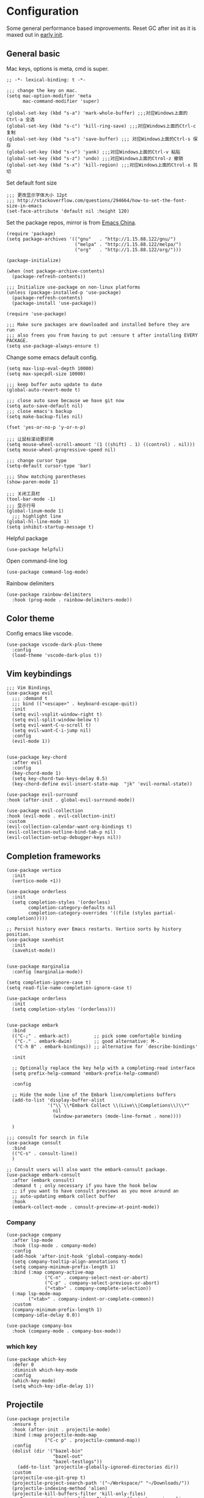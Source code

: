 * Configuration
Some general performance based improvements. Reset GC after init as it is maxed out in [[file:early-init.el][early init]].
** General basic
Mac keys, options is meta, cmd is super.
#+BEGIN_SRC elisp
  ;; -*- lexical-binding: t -*-

  ;;; change the key on mac.
  (setq mac-option-modifier 'meta
        mac-command-modifier 'super)

  (global-set-key (kbd "s-a") 'mark-whole-buffer) ;;;对应Windows上面的Ctrl-a 全选
  (global-set-key (kbd "s-c") 'kill-ring-save) ;;;对应Windows上面的Ctrl-c 复制
  (global-set-key (kbd "s-s") 'save-buffer) ;;; 对应Windows上面的Ctrl-s 保存
  (global-set-key (kbd "s-v") 'yank) ;;;对应Windows上面的Ctrl-v 粘贴
  (global-set-key (kbd "s-z") 'undo) ;;;对应Windows上面的Ctrol-z 撤销
  (global-set-key (kbd "s-x") 'kill-region) ;;;对应Windows上面的Ctrol-x 剪切
#+END_SRC

Set default font size
#+begin_src elisp
  ;;; 更改显示字体大小 12pt
  ;;; http://stackoverflow.com/questions/294664/how-to-set-the-font-size-in-emacs
  (set-face-attribute 'default nil :height 120)
#+end_src

Set the package repos, mirror is from [[https://elpamirror.emacs-china.org/][Emacs China]].
#+BEGIN_SRC elisp
  (require 'package)
  (setq package-archives '(("gnu"   . "http://1.15.88.122/gnu/")
                           ("melpa" . "http://1.15.88.122/melpa/")
                           ("org"   . "http://1.15.88.122/org/")))

  (package-initialize)        

  (when (not package-archive-contents)
    (package-refresh-contents))

  ;;; Initialize use-package on non-linux platforms
  (unless (package-installed-p 'use-package)       
    (package-refresh-contents)
    (package-install 'use-package))

  (require 'use-package)                            

  ;;; Make sure packages are downloaded and installed before they are run
  ;;; also frees you from having to put :ensure t after installing EVERY PACKAGE.
  (setq use-package-always-ensure t)
#+END_SRC

Change some emacs default config.
#+BEGIN_SRC elisp
  (setq max-lisp-eval-depth 10000)
  (setq max-specpdl-size 10000)

  ;;; keep buffer auto update to date
  (global-auto-revert-mode t)

  ;;; close auto save because we have git now
  (setq auto-save-default nil)
  ;;; close emacs's backup
  (setq make-backup-files nil)

  (fset 'yes-or-no-p 'y-or-n-p)

  ;;; 让鼠标滚动更好用
  (setq mouse-wheel-scroll-amount '(1 ((shift) . 1) ((control) . nil)))
  (setq mouse-wheel-progressive-speed nil)

  ;;; change cursor type
  (setq-default cursor-type 'bar)

  ;;; Show matching parentheses
  (show-paren-mode 1)

  ;;; 关闭工具栏
  (tool-bar-mode -1)
  ;;; 显示行号
  (global-linum-mode 1)
    ;;; highlight line
  (global-hl-line-mode 1)
  (setq inhibit-startup-message t)
#+END_SRC

Helpful package
#+begin_src elisp
  (use-package helpful)
#+end_src

Open command-line log
#+begin_src elisp
  (use-package command-log-mode)
#+end_src

Rainbow delimiters
#+begin_src elisp
  (use-package rainbow-delimiters
    :hook (prog-mode . rainbow-delimiters-mode))
#+end_src

** Color theme
Config emacs like vscode.
#+BEGIN_SRC elisp
  (use-package vscode-dark-plus-theme
    :config
    (load-theme 'vscode-dark-plus t))
#+END_SRC

** Vim keybindings
#+BEGIN_SRC elisp
  ;;; Vim Bindings
  (use-package evil
    ;;; :demand t
    ;;; bind (("<escape>" . keyboard-escape-quit))
    :init
    (setq evil-vsplit-window-right t)
    (setq evil-split-window-below t)
    (setq evil-want-C-u-scroll t)
    (setq evil-want-C-i-jump nil)
    :config
    (evil-mode 1))


  (use-package key-chord
    :after evil 
    :config
    (key-chord-mode 1)
    (setq key-chord-two-keys-delay 0.5)
    (key-chord-define evil-insert-state-map  "jk" 'evil-normal-state))

  (use-package evil-surround
  :hook (after-init . global-evil-surround-mode))

  (use-package evil-collection
  :hook (evil-mode . evil-collection-init)
  :custom
  (evil-collection-calendar-want-org-bindings t)
  (evil-collection-outline-bind-tab-p nil)
  (evil-collection-setup-debugger-keys nil))
#+END_SRC

** Completion frameworks
#+BEGIN_SRC elisp
  (use-package vertico
    :init
    (vertico-mode +1))

  (use-package orderless
    :init
    (setq completion-styles '(orderless)
          completion-category-defaults nil
          completion-category-overrides '((file (styles partial-completion)))))

  ;; Persist history over Emacs restarts. Vertico sorts by history position.
  (use-package savehist
    :init
    (savehist-mode))


  (use-package marginalia
    :config (marginalia-mode))

  (setq completion-ignore-case t)
  (setq read-file-name-completion-ignore-case t)

  (use-package orderless
    :init
    (setq completion-styles '(orderless)))


  (use-package embark
    :bind
    (("C-;" . embark-act)         ;; pick some comfortable binding
     ("C-." . embark-dwim)        ;; good alternative: M-.
     ("C-h B" . embark-bindings)) ;; alternative for `describe-bindings'

    :init

    ;; Optionally replace the key help with a completing-read interface
    (setq prefix-help-command 'embark-prefix-help-command)

    :config

    ;; Hide the mode line of the Embark live/completions buffers
    (add-to-list 'display-buffer-alist
                 '("\\`\\*Embark Collect \\(Live\\|Completions\\)\\*"
                   nil
                   (window-parameters (mode-line-format . none))))

    )

  ;;; consult for search in file
  (use-package consult
    :bind
    (("C-s" . consult-line))
    )

  ;; Consult users will also want the embark-consult package.
  (use-package embark-consult
    :after (embark consult)
    :demand t ; only necessary if you have the hook below
    ;; if you want to have consult previews as you move around an
    ;; auto-updating embark collect buffer
    :hook
    (embark-collect-mode . consult-preview-at-point-mode))
#+END_SRC

*** Company
#+begin_src elisp
  (use-package company
    :after lsp-mode
    :hook (lsp-mode . company-mode)
    :config
    (add-hook 'after-init-hook 'global-company-mode)
    (setq company-tooltip-align-annotations t)
    (setq company-minimum-prefix-length 1)
    :bind (:map company-active-map
                ("C-n" . company-select-next-or-abort)
                ("C-p" . company-select-previous-or-abort)
                ("<tab>" . company-complete-selection))
    (:map lsp-mode-map
          ("<tab>" . company-indent-or-complete-common))
    :custom
    (company-minimum-prefix-length 1)
    (company-idle-delay 0.0))

  (use-package company-box
    :hook (company-mode . company-box-mode))
#+end_src

*** which key
#+begin_src elisp
  (use-package which-key
    :defer 0
    :diminish which-key-mode
    :config
    (which-key-mode)
    (setq which-key-idle-delay 1))
#+end_src

** Projectile
#+BEGIN_SRC elisp
  (use-package projectile
    :ensure t
    :hook (after-init . projectile-mode)
    :bind (:map projectile-mode-map
                ("C-c p" . projectile-command-map))
    :config
    (dolist (dir '("bazel-bin"
                   "bazel-out"
                   "bazel-testlogs"))
      (add-to-list 'projectile-globally-ignored-directories dir))
    :custom
    (projectile-use-git-grep t)
    (projectile-project-search-path '("~/Workspace/" "~/Downloads/"))
    (projectile-indexing-method 'alien)
    (projectile-kill-buffers-filter 'kill-only-files)
    ;; Ignore uninteresting files. It has no effect when using alien mode.
    (projectile-globally-ignored-files '("TAGS" "tags" ".DS_Store"))
    (projectile-globally-ignored-file-suffixes '(".elc" ".pyc" ".o" ".swp" ".so" ".a"))
    (projectile-ignored-projects `("~/"
                                   "/tmp/"
                                   "/private/tmp/"
                                   ,package-user-dir)))
#+END_SRC

** Org mode
#+BEGIN_SRC elisp
  (use-package ox-reveal)
  (require 'org-protocol)
  (custom-set-variables
   '(org-directory "~/OneDrive/orgfiles")
   '(org-default-notes-file (concat org-directory "/notes.org"))
   '(org-export-html-postamble nil)
   '(org-hide-leading-stars t)
   '(org-startup-folded (quote overview))
   '(org-startup-indented t)
   '(org-confirm-babel-evaluate nil)
   '(org-src-fontify-natively t)
   '(org-export-with-toc nil)
   )


  (use-package org-bullets
    :config
    (add-hook 'org-mode-hook (lambda () (org-bullets-mode 1))))


  (setq org-agenda-start-on-weekday nil)
  (setq org-agenda-custom-commands
        '(("c" "Simple agenda view"
           ((agenda "")
            (alltodo "")))))


  (setq org-agenda-files (list "~/OneDrive/orgfiles/notes.org"
                               "~/OneDrive/orgfiles/i.org"))

  (setq org-capture-templates
        '(("l" "Link" entry (file+headline "~/OneDrive/orgfiles/links.org" "Links")
           "* %a %^g\n %?\n %T\n %i")
          ("b" "Blog idea" entry (file+headline "~/OneDrive/orgfiles/i.org" "POSTS:")
           "* %?\n%T" :prepend t)
          ("t" "To Do Item" entry (file+headline "~/OneDrive/orgfiles/i.org" "To Do and Notes")
           "* TODO %?\n%u" :prepend t)
          ("m" "Mail To Do" entry (file+headline "~/OneDrive/orgfiles/i.org" "To Do and Notes")
           "* TODO %a\n %?" :prepend t)
          ("n" "Note" entry (file+olp "~/OneDrive/orgfiles/i.org" "Notes")
           "* %u %? " :prepend t)
          ("r" "RSS" entry (file+headline "~/OneDrive/shared/elfeed.org" "Feeds misc")
           "** %A %^g\n")
          ))

  (setq org-file-apps
        (append '(
                  ("\\.pdf\\'" . "evince %s")
                  ("\\.x?html?\\'" . "/usr/bin/firefox %s")
                  ) org-file-apps ))
  ;; babel stuff
  (require 'ob-clojure)
  (require 'ob-gnuplot)
  (use-package ob-restclient)
  (require 'ob-restclient)
  (setq org-babel-clojure-backend 'cider)

  (org-babel-do-load-languages
   'org-babel-load-languages
   '((python . t)
     (restclient . t)
     (emacs-lisp . t)
     (gnuplot . t)
     (shell . t)
     (java . t)
     (C . t)
     (clojure . t)
     (js . t)
     (ditaa . t)
     (dot . t)
     (org . t)
     (latex . t )
     ))


  (require 'ox-reveal)

  (require 'org-tempo)  ;; to bring back easy templates using <s or <n

  (require 'ox-publish)

  (require 'org-tempo)  ;开启easy template

  (setq org-refile-targets '((nil :maxlevel . 2)))

#+END_SRC

** Magit
#+BEGIN_SRC elisp
  (use-package magit
    :config
    (setq magit-completing-read-function 'ivy-completing-read)
    :bind
    ;; Magic
    ("C-x g s" . magit-status)
    ("C-x g x" . magit-checkout)
    ("C-x g c" . magit-commit)
    ("C-x g p" . magit-push)
    ("C-x g u" . magit-pull)
    ("C-x g e" . magit-ediff-resolve)
    ("C-x g r" . magit-rebase-interactive))

  (use-package magit-popup)
#+END_SRC

** Splash
#+BEGIN_SRC emacs-lisp
  ;;; Dependencies
  (use-package page-break-lines)
  (use-package all-the-icons)

  (use-package dashboard
    :config
    (setq show-week-agenda-p t)
    (setq dashboard-items '((recents . 15) (projects . 5) (agenda . 5)))
    (setq dashboard-set-heading-icons t)
    (setq dashboard-set-file-icons t)
    (setq dashboard-startup-banner 3)
    (setq dashboard-center-content t)
    (dashboard-setup-startup-hook)
    )
#+end_src
** Keymaps
#+BEGIN_SRC elisp
  (use-package general
    :after evil
    :config
    (general-create-definer my/leader-keys
      :keymaps '(normal insert visual emacs)
      :prefix "SPC"
      :global-prefix "C-SPC")

    (my/leader-keys
      "t"  '(:ignore t :which-key "theme")
      "tt" '(counsel-load-theme :which-key "choose theme")

      "p"  '(:ignore t :which-key "project")
      "pp" '(project-switch-project :which-key "choose project")
      "pc" '(projectile-command-map :which-key "choose action")

      "f"  '(:ignore t :which-key "file")
      "ff" '(find-file :which-key "find file")
      "ft" '(treemacs :which-key "treemacs")
      "fd" '(dired :which-key "dired")
      "fs" '(save-buffer :which-key "save-buffer")
      "fr" '(consult-recent-file :which-key "recent file")
      "fm" '(imenu :which-key "imenu")

      "b" '(:ignore t :which-key "buffer")
      "bb" '(switch-to-buffer :which-key "switch buffer")
      "bd" '(ido-kill-buffer :which-key "kill buffer")
      "br" '(revert-buffer :which-key "revert-buffer")

      "g"  '(:ignore t :which-key "git")
      "gs" '(magit-status :which-key "git status")

      "h"  '(:ignore t :which-key "helpful")
      "hv" '(helpful-variable :which-key "helpful variable")
      "hC" '(helpful-callable :which-key "helpful callable")
      "hk" '(helpful-key :which-key "helpful key")
      "hp" '(helpful-at-point :which-key "helpful at point")
      "hf" '(helpful-function :which-key "helpful function")
      "hc" '(helpful-command :which-key "helpful command")

      "o"  '(:ignore t :which-key "org mode")
      "oa" '(org-agenda :which-key "org agenda")
      "ot" '(counsel-org-tag :which-key "org tag")
      "ose" '(org-set-effort :which-key "org set effort")
      "oc" '(org-capture :which-key "org capture")
      ;;"obt" '(org-babel-tangel :which-key "org babel tangel")

      "s"  '(:ignore t :which-key "system")
      "st" '(eshell :which-key "eshell")
      "sb" '(split-window-below :which-key "split window below")
      "sr" '(split-window-right :which-key "split window right")

      ))
#+END_SRC

** LSP basic
#+BEGIN_SRC elisp
  ;;; flycheck syntax checker
  (use-package flycheck
    :init (global-flycheck-mode))

  ;;; LSP
  (use-package lsp-mode
    :init
    (setq lsp-keymap-prefix "C-c l")
    :hook ((python-mode . lsp-deferred)
           (c-mode . lsp-deferred)
           (c++-mode . lsp-deferred)
           (go-mode . lsp-deferred)
           (rust-mode . lsp-deferred)
           (typescript-mode . lsp-deferred)
           (lsp-mode . lsp-enable-which-key-integration))
    :commands (lsp lsp-deferred))

  (use-package lsp-ui
    :hook (lsp-mode . lsp-ui-mode)
    :custom
    (lsp-ui-doc-position 'bottom))

  (use-package lsp-ivy :commands lsp-ivy-workspace-symbol)

  (use-package lsp-treemacs :commands lsp-treemacs-errors-list)

  ;;; (use-package company-lsp :commands company-lsp)

  ;;; Optional - provides snippet support.

  (use-package yasnippet
    :commands yas-minor-mode
    :hook (
           (go-mode . yas-minor-mode)
           (python-mode . yas-minor-mode)
           ))

  (setq lsp-ui-doc-enable t
        lsp-ui-peek-enable t
        lsp-ui-sideline-enable t
        lsp-ui-imenu-enable t
        lsp-ui-flycheck-enable t)


#+END_SRC

** Python
#+begin_src elisp
  (use-package lsp-pyright
    :hook (python-mode . (lambda ()
                           (require 'lsp-pyright)
                           (lsp-deferred))))

  (use-package python-mode
    :hook (python-mode . lsp-deferred)
    :custom
    ;; NOTE: Set these if Python 3 is called "python3" on your system!
    (python-shell-interpreter "python3")
    (dap-python-executable "python3")
    (dap-python-debugger 'debugpy)
    :config
    (require 'dap-python))

  (use-package pyvenv
    :after python-mode
    :config
    (pyvenv-mode 1))

  (use-package py-isort
    :after python
    :hook ((python-mode . pyvenv-mode)
           (before-save . py-isort-before-save)))

  (use-package blacken
    :delight
    :hook (python-mode . blacken-mode)
    :custom (blacken-line-length 79))
#+end_src

** C/C++
#+BEGIN_SRC elisp
  (use-package google-c-style
    :config
    (add-hook 'c-mode-common-hook 'google-set-c-style)
    (add-hook 'c-mode-common-hook 'google-make-newline-indent)
    )
#+END_SRC
